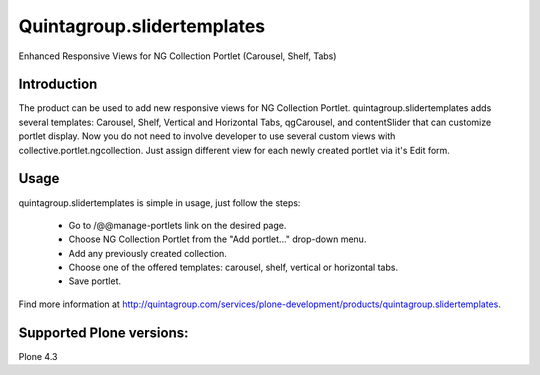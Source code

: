 Quintagroup.slidertemplates
===========================
Enhanced Responsive Views for NG Collection Portlet (Carousel, Shelf, Tabs)

.. figure:: http://quintagroup.com/services/plone-development/products/quintagroup.slidertemplates/quintagroup.slidertemplates-logo.png

Introduction
------------
The product can be used to add new responsive views for NG Collection Portlet. quintagroup.slidertemplates adds several templates: Carousel, Shelf, Vertical and Horizontal Tabs, qgCarousel, and contentSlider that can customize portlet display. Now you do not need to involve developer to use several custom views with collective.portlet.ngcollection. Just assign different view for each newly created portlet via it's Edit form.

Usage
-----
quintagroup.slidertemplates is simple in usage, just follow the steps:

 * Go to /@@manage-portlets link on the desired page.
 * Choose NG Collection Portlet from the "Add portlet..." drop-down menu.
 * Add any previously created collection.
 * Choose one of the offered templates: carousel, shelf, vertical or horizontal tabs.
 * Save portlet.
 
Find more information at http://quintagroup.com/services/plone-development/products/quintagroup.slidertemplates.

Supported Plone versions:
-------------------------
Plone 4.3
